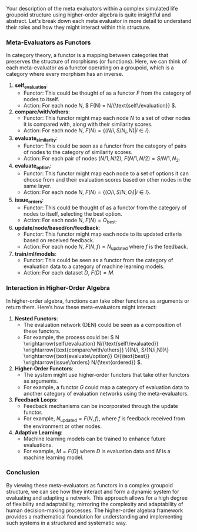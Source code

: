 Your description of the meta evaluators within a complex simulated life groupoid structure using
higher-order algebra is quite insightful and abstract. Let's break down each meta evaluator in more
detail to understand their roles and how they might interact within this structure.

*** Meta-Evaluators as Functors

In category theory, a functor is a mapping between categories that preserves the structure of
morphisms (or functions). Here, we can think of each meta-evaluator as a functor operating on a
groupoid, which is a category where every morphism has an inverse.

1. *self_evaluation*:
   - Functor: This could be thought of as a functor \( F \) from the category of nodes to itself.
   - Action: For each node \( N \), \( F(N) = N/{\text{self\/evaluation}} \).

2. *compare/with/others*:
   - Functor: This functor might map each node \( N \) to a set of other nodes it is compared with,
     along with their similarity scores.
   - Action: For each node \( N \), \( F(N) = \{ (N/i, S/{N_i,N}) | i \in I \} \).

3. *evaluate_similarity*:
   - Functor: This could be seen as a functor from the category of pairs of nodes to the category of
     similarity scores.
   - Action: For each pair of nodes \( (N/1, N/2) \), \( F(N/1, N/2) = S/{N/1,N_2} \).

4. *evaluate_option*:
   - Functor: This functor might map each node to a set of options it can choose from and their
     evaluation scores based on other nodes in the same layer.
   - Action: For each node \( N \), \( F(N) = \{ (O/i, S/{N,O_i}) | i \in I \} \).

5. *issue_orders*:
   - Functor: This could be thought of as a functor from the category of nodes to itself, selecting
     the best option.
   - Action: For each node \( N \), \( F(N) = O_{\text{best}} \).

6. *update/node/based/on/feedback*:
   - Functor: This functor might map each node to its updated criteria based on received feedback.
   - Action: For each node \( N \), \( F(N, f) = N_{\text{updated}} \) where \( f \) is the
     feedback.

7. *train/ml/models*:
   - Functor: This could be seen as a functor from the category of evaluation data to a category of
     machine learning models.
   - Action: For each dataset \( D \), \( F(D) = M \).

*** Interaction in Higher-Order Algebra

In higher-order algebra, functions can take other functions as arguments or return them. Here’s how
these meta-evaluators might interact:

1. *Nested Functors*:
   - The evaluation network (DEN) could be seen as a composition of these functors.
   - For example, the process could be: \( N \xrightarrow{self\/evaluation}
     N/{\text{self\/evaluated}} \xrightarrow{\text{compare/with/others}} \{(N/i, S/{N/i,N})\}
     \xrightarrow{\text{evaluate\/option}} O/{\text{best}} \xrightarrow{issue\/orders}
     N/{\text{ordered}} \).

2. *Higher-Order Functors*:
   - The system might use higher-order functors that take other functors as arguments.
   - For example, a functor \( G \) could map a category of evaluation data to another category of
     evaluation networks using the meta-evaluators.

3. *Feedback Loops*:
   - Feedback mechanisms can be incorporated through the update functor.
   - For example, \( N_{\text{updated}} = F(N, f) \), where \( f \) is feedback received from the
     environment or other nodes.

4. *Adaptive Learning*:
   - Machine learning models can be trained to enhance future evaluations.
   - For example, \( M = F(D) \) where \( D \) is evaluation data and \( M \) is a machine learning
     model.

*** Conclusion

By viewing these meta-evaluators as functors in a complex groupoid structure, we can see how they
interact and form a dynamic system for evaluating and adapting a network. This approach allows for a
high degree of flexibility and adaptability, mirroring the complexity and adaptability of human
decision-making processes. The higher-order algebra framework provides a mathematical foundation for
understanding and implementing such systems in a structured and systematic way.
